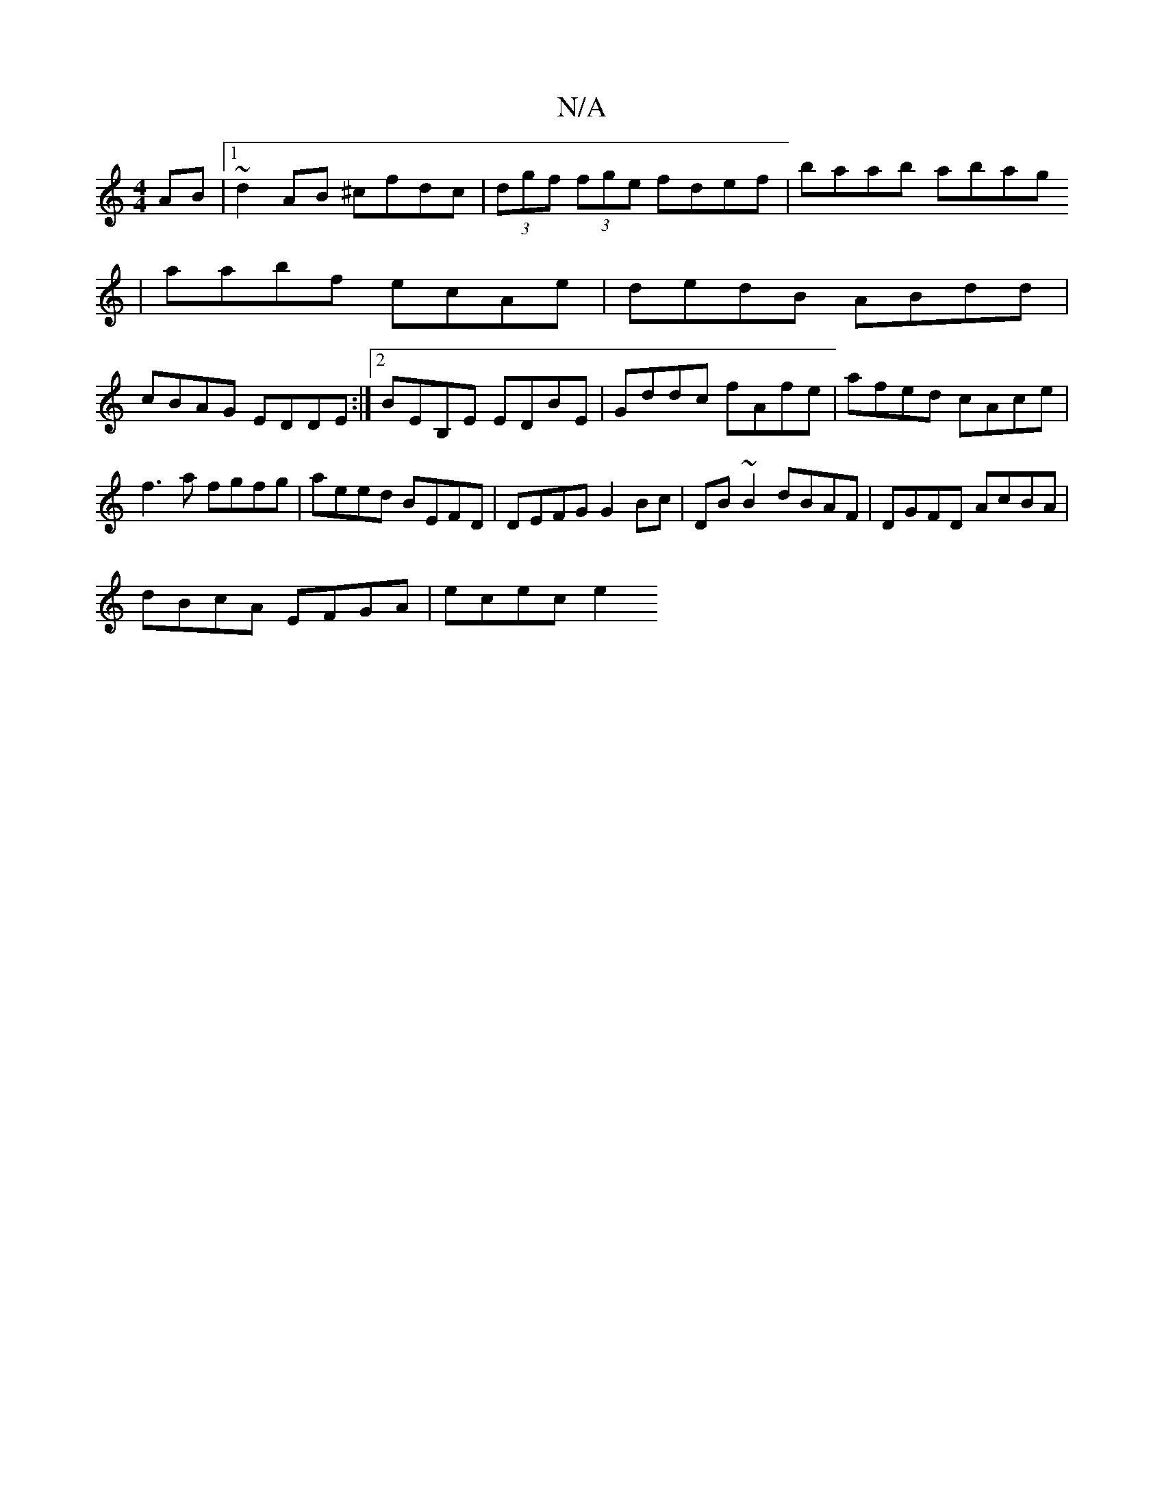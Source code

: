 X:1
T:N/A
M:4/4
R:N/A
K:Cmajor
AB |1 ~d2AB ^cfdc | (3dgf (3fge fdef|baab abag
|aabf ecAe | dedB ABdd |
cBAG EDDE :|2 BEB,E EDBE |Gddc fAfe|afed cAce|f3 a fgfg | aeed BEFD | DEFG G2 Bc | DB~B2 dBAF | DGFD AcBA |
dBcA EFGA | ecec e2 